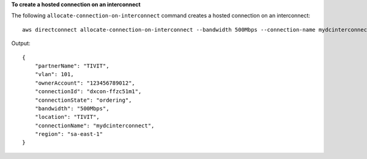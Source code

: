 **To create a hosted connection on an interconnect**

The following ``allocate-connection-on-interconnect`` command creates a hosted connection on an interconnect::

  aws directconnect allocate-connection-on-interconnect --bandwidth 500Mbps --connection-name mydcinterconnect --owner-account 123456789012 --interconnect-id dxcon-fgktov66 --vlan 101

Output::

  {
      "partnerName": "TIVIT", 
      "vlan": 101, 
      "ownerAccount": "123456789012", 
      "connectionId": "dxcon-ffzc51m1", 
      "connectionState": "ordering", 
      "bandwidth": "500Mbps", 
      "location": "TIVIT", 
      "connectionName": "mydcinterconnect", 
      "region": "sa-east-1"
  }